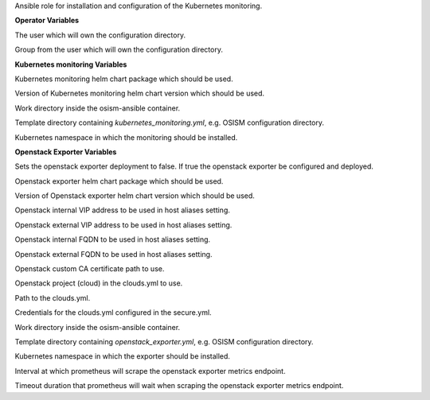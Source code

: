 Ansible role for installation and configuration of the Kubernetes monitoring.

**Operator Variables**

.. zuul:rolevar:: operator_user
   :default: dragon

The user which will own the configuration directory.

.. zuul:rolevar:: operator_group
   :default: operator_user

Group from the user which will own the configuration directory.

**Kubernetes monitoring Variables**

.. zuul:rolevar:: kubernetes_monitoring_chart_source
   :default: dnationcloud/dnation-kubernetes-monitoring-stack

Kubernetes monitoring helm chart package which should be used.

.. zuul:rolevar:: kubernetes_monitoring_chart_version
   :default: 3.5.0

Version of Kubernetes monitoring helm chart version which should be used.

.. zuul:rolevar:: kubernetes_monitoring_work_directory
   :default: /tmp/kubernetes_monitoring/configuration

Work directory inside the osism-ansible container.

.. zuul:rolevar:: kubernetes_monitoring_template_directory
   :default: .

Template directory containing `kubernetes_monitoring.yml`, e.g. OSISM configuration directory.

.. zuul:rolevar:: kubernetes_monitoring_namespace
   :default: kubernetes-monitoring

Kubernetes namespace in which the monitoring should be installed.

**Openstack Exporter Variables**

.. zuul:rolevar:: enable_openstack_exporter
   :default: false

Sets the openstack exporter deployment to false. If true the openstack exporter be
configured and deployed.

.. zuul:rolevar:: openstack_exporter_chart_source
   :default: oci://registry.scs.community/openstack-exporter/prometheus-openstack-exporter

Openstack exporter helm chart package which should be used.

.. zuul:rolevar:: openstack_exporter_chart_version
   :default: 0.4.5

Version of Openstack exporter helm chart version which should be used.

.. zuul:rolevar:: openstack_internal_vip_address
   :default: 127.0.0.1

Openstack internal VIP address to be used in host aliases setting.

.. zuul:rolevar:: openstack_external_vip_address
   :default: openstack_internal_vip_address

Openstack external VIP address to be used in host aliases setting.

.. zuul:rolevar:: openstack_internal_fqdn
   :default: localhost

Openstack internal FQDN to be used in host aliases setting.

.. zuul:rolevar:: openstack_external_fqdn
   :default: openstack_internal_fqdn

Openstack external FQDN to be used in host aliases setting.

.. zuul:rolevar:: openstack_ca_certificate_path
   :default: ""

Openstack custom CA certificate path to use.

.. zuul:rolevar:: openstack_exporter_clouds_yml_cloud
   :default: openstack

Openstack project (cloud) in the clouds.yml to use.

.. zuul:rolevar:: openstack_exporter_clouds_yml_path
   :default: /etc/openstack/clouds.yml

Path to the clouds.yml.

.. zuul:rolevar:: openstack_exporter_secure_yml_path
   :default: /etc/openstack/secure.yml

Credentials for the clouds.yml configured in the secure.yml.

.. zuul:rolevar:: openstack_exporter_work_directory
   :default: kubernetes_monitoring_work_directory

Work directory inside the osism-ansible container.

.. zuul:rolevar:: openstack_exporter_template_directory
   :default: kubernetes_monitoring_template_directory

Template directory containing `openstack_exporter.yml`, e.g. OSISM configuration directory.

.. zuul:rolevar:: openstack_exporter_namespace
   :default: kubernetes_monitoring_namespace

Kubernetes namespace in which the exporter should be installed.

.. zuul:rolevar:: openstack_exporter_service_monitor_scrape_interval
   :default: 90s

Interval at which prometheus will scrape the openstack exporter metrics endpoint.

.. zuul:rolevar:: openstack_exporter_service_monitor_scrape_timeout
   :default: 60s

Timeout duration that prometheus will wait when scraping the openstack exporter metrics endpoint.
